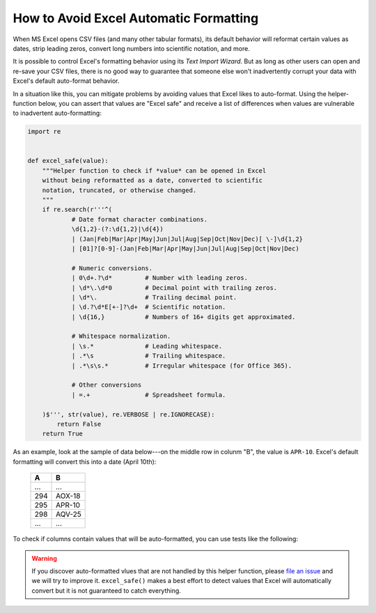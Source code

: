 
.. module:: datatest

.. meta::
    :description: How to prevent Excel from converting values.
    :keywords: datatest, excel, date conversion, scientific notation, leading zeros


#######################################
How to Avoid Excel Automatic Formatting
#######################################

When MS Excel opens CSV files (and many other tabular formats),
its default behavior will reformat certain values as dates,
strip leading zeros, convert long numbers into scientific
notation, and more.

It is possible to control Excel's formatting behavior using its
*Text Import Wizard*. But as long as other users can open and
re-save your CSV files, there is no good way to guarantee that
someone else won't inadvertently corrupt your data with Excel's
default auto-format behavior.

In a situation like this, you can mitigate problems by avoiding
values that Excel likes to auto-format. Using the helper-function
below, you can assert that values are "Excel safe" and receive a
list of differences when values are vulnerable to inadvertent
auto-formatting:

.. code-block:: python

    import re


    def excel_safe(value):
        """Helper function to check if *value* can be opened in Excel
        without being reformatted as a date, converted to scientific
        notation, truncated, or otherwise changed.
        """
        if re.search(r'''^(
                # Date format character combinations.
                \d{1,2}-(?:\d{1,2}|\d{4})
                | (Jan|Feb|Mar|Apr|May|Jun|Jul|Aug|Sep|Oct|Nov|Dec)[ \-]\d{1,2}
                | [01]?[0-9]-(Jan|Feb|Mar|Apr|May|Jun|Jul|Aug|Sep|Oct|Nov|Dec)

                # Numeric conversions.
                | 0\d+.?\d*         # Number with leading zeros.
                | \d*\.\d*0         # Decimal point with trailing zeros.
                | \d*\.             # Trailing decimal point.
                | \d.?\d*E[+-]?\d+  # Scientific notation.
                | \d{16,}           # Numbers of 16+ digits get approximated.

                # Whitespace normalization.
                | \s.*              # Leading whitespace.
                | .*\s              # Trailing whitespace.
                | .*\s\s.*          # Irregular whitespace (for Office 365).

                # Other conversions
                | =.+               # Spreadsheet formula.

        )$''', str(value), re.VERBOSE | re.IGNORECASE):
            return False
        return True


As an example, look at the sample of data below---on the middle row
in colunm "B", the value is ``APR-10``. Excel's default formatting
will convert this into a date (April 10th):

    ===  ======
    A    B
    ===  ======
    ...  ...
    294  AOX-18
    295  APR-10
    298  AQV-25
    ...  ...
    ===  ======


To check if columns contain values that will be auto-formatted, you
can use tests like the following:

.. tabs::

    .. group-tab:: Pytest

        .. code-block:: python
            :emphasize-lines: 17,21

            import re
            import pytest
            from datatest import validate, working_directory, Selector


            @pytest.fixture(scope='module')
            @working_directory(__file__)
            def mydata():
                return Selector('test_excel_safe.csv')


            def excel_safe(value):
                ...  # The helper function described previously.


            def test_wellformed_a(mydata):
                validate(mydata('A'), excel_safe)


            def test_wellformed_b(mydata):
                validate(mydata('B'), excel_safe)

        You can download this example (:download:`test_excel_safe.zip
        </_static/test_excel_safe.zip>`), unzip the files, and run it
        with the following command:

        .. code-block:: none

            pytest test_excel_safe.py


    .. group-tab:: Unittest

        .. code-block:: python
            :emphasize-lines: 17,20

            import re
            from datatest import DataTestCase, working_directory, Selector


            def setUpModule():
                global mydata
                with working_directory(__file__):
                    mydata = Selector('test_excel_safe.csv')


            def excel_safe(value):
                ...  # The helper function described previously.


            class TestMyData(DataTestCase):
                def test_wellformed_a(self):
                    self.assertValid(mydata('A'), excel_safe)

                def test_wellformed_b(self):
                    self.assertValid(mydata('B'), excel_safe)

        You can download this example (:download:`test_excel_safe_unit.zip
        </_static/test_excel_safe_unit.zip>`), unzip the files, and run
        it with the following command:

        .. code-block:: none

            python -m datatest test_excel_safe_unit.py


.. warning::

    If you discover auto-formatted vlues that are not handled by this
    helper function, please `file an issue`_ and we will try to improve
    it. ``excel_safe()`` makes a best effort to detect values that
    Excel will automatically convert but it is not guaranteed to catch
    everything.


.. _`file an issue`: https://github.com/shawnbrown/datatest/issues


..
    TODO - Other patterns that Excel changes:

    * 12:12 -> 12:12 (12:12:00 PM)
    * 25:32 -> 25:32:00 (1/1/1900 1:32:00 AM)
    * 1:1:1 -> ???

